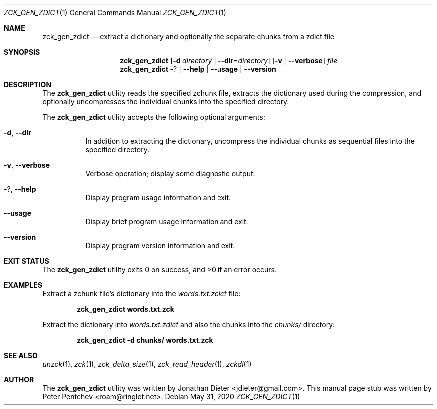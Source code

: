 .\" Copyright (c) 2020  Peter Pentchev <roam@ringlet.net>
.\" All rights reserved.
.\"
.\" Redistribution and use in source and binary forms, with or without
.\" modification, are permitted provided that the following conditions are met:
.\"
.\"  1. Redistributions of source code must retain the above copyright notice,
.\"     this list of conditions and the following disclaimer.
.\"
.\"  2. Redistributions in binary form must reproduce the above copyright notice,
.\"     this list of conditions and the following disclaimer in the documentation
.\"     and/or other materials provided with the distribution.
.\"
.\" THIS SOFTWARE IS PROVIDED BY THE COPYRIGHT HOLDERS AND CONTRIBUTORS "AS IS"
.\" AND ANY EXPRESS OR IMPLIED WARRANTIES, INCLUDING, BUT NOT LIMITED TO, THE
.\" IMPLIED WARRANTIES OF MERCHANTABILITY AND FITNESS FOR A PARTICULAR PURPOSE
.\" ARE DISCLAIMED. IN NO EVENT SHALL THE COPYRIGHT HOLDER OR CONTRIBUTORS BE
.\" LIABLE FOR ANY DIRECT, INDIRECT, INCIDENTAL, SPECIAL, EXEMPLARY, OR
.\" CONSEQUENTIAL DAMAGES (INCLUDING, BUT NOT LIMITED TO, PROCUREMENT OF
.\" SUBSTITUTE GOODS OR SERVICES; LOSS OF USE, DATA, OR PROFITS; OR BUSINESS
.\" INTERRUPTION) HOWEVER CAUSED AND ON ANY THEORY OF LIABILITY, WHETHER IN
.\" CONTRACT, STRICT LIABILITY, OR TORT (INCLUDING NEGLIGENCE OR OTHERWISE)
.\" ARISING IN ANY WAY OUT OF THE USE OF THIS SOFTWARE, EVEN IF ADVISED OF THE
.\" POSSIBILITY OF SUCH DAMAGE.
.\"
.Dd May 31, 2020
.Dt ZCK_GEN_ZDICT 1
.Os
.Sh NAME
.Nm zck_gen_zdict
.Nd extract a dictionary and optionally the separate chunks from a zdict file
.Sh SYNOPSIS
.Nm
.Op Fl d Ar directory | Fl -dir Ns = Ns Ar directory
.Op Fl v | Fl -verbose
.Ar file
.Nm
.Fl ? | Fl -help | Fl -usage | Fl -version
.Sh DESCRIPTION
The
.Nm
utility reads the specified zchunk file, extracts the dictionary used
during the compression, and optionally uncompresses the individual chunks
into the specified directory.
.Pp
The
.Nm
utility accepts the following optional arguments:
.Pp
.Bl -tag -width indent
.It Fl d , Fl -dir
In addition to extracting the dictionary, uncompress the individual chunks
as sequential files into the specified directory.
.It Fl v , Fl -verbose
Verbose operation; display some diagnostic output.
.It Fl ? , Fl -help
Display program usage information and exit.
.It Fl -usage
Display brief program usage information and exit.
.It Fl -version
Display program version information and exit.
.El
.Sh EXIT STATUS
.Ex -std
.Sh EXAMPLES
Extract a zchunk file's dictionary into the
.Pa words.txt.zdict
file:
.Pp
.Dl zck_gen_zdict words.txt.zck
.Pp
Extract the dictionary into
.Pa words.txt.zdict
and also the chunks into the
.Pa chunks/
directory:
.Pp
.Dl zck_gen_zdict -d chunks/ words.txt.zck
.Pp
.Sh SEE ALSO
.Xr unzck 1 ,
.Xr zck 1 ,
.Xr zck_delta_size 1 ,
.Xr zck_read_header 1 ,
.Xr zckdl 1
.Sh AUTHOR
The
.Nm
utility was written by
.An Jonathan Dieter Aq jdieter@gmail.com .
This manual page stub was written by
.An Peter Pentchev Aq roam@ringlet.net .
